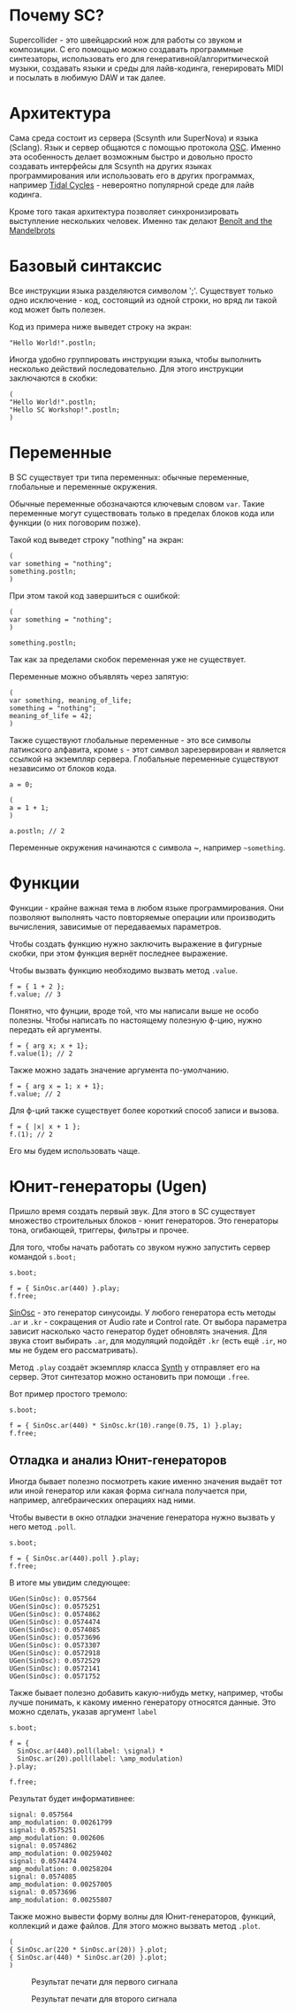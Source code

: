 * Почему SC?
Supercollider - это швейцарский нож для работы со звуком и композиции.
С его помощью можно создавать программные синтезаторы, использовать его для
генеративной/алгоритмической музыки, создавать языки и среды для лайв-кодинга,
генерировать MIDI и посылать в любимую DAW и так далее.

* Архитектура
Сама среда состоит из сервера (Scsynth или SuperNova) и языка (Sclang). Язык
и сервер общаются с помощью протокола [[https://en.wikipedia.org/wiki/Open_Sound_Control][OSC]]. Именно эта особенность делает
возможным быстро и довольно просто создавать интерфейсы для Scsynth на других
языках программирования или использовать его в других программах, например
[[https://tidalcycles.org/index.php/Welcome][Tidal Cycles]] - невероятно популярной среде для лайв кодинга.

Кроме того такая архитектура позволяет синхронизировать выступление нескольких
человек. Именно так делают [[http://www.the-mandelbrots.de/][Benoît and the Mandelbrots]]

* Базовый синтаксис
Все инструкции языка разделяются символом ';'. Существует только одно
исключение - код, состоящий из одной строки, но вряд ли такой код может быть
полезен.

Код из примера ниже выведет строку на экран:

#+begin_src sclang
"Hello World!".postln;
#+end_src

Иногда удобно группировать инструкции языка, чтобы выполнить несколько действий
последовательно. Для этого инструкции заключаются в скобки:

#+begin_src sclang
(
"Hello World!".postln;
"Hello SC Workshop!".postln;
)
#+end_src

* Переменные
В SC существует три типа переменных: обычные переменные, глобальные и переменные
окружения.

Обычные переменные обозначаются ключевым словом ~var~. Такие переменные могут
существовать только в пределах блоков кода или функции (о них поговорим позже).

Такой код выведет строку "nothing" на экран:

#+begin_src sclang
(
var something = "nothing";
something.postln;
)
#+end_src

При этом такой код завершиться с ошибкой:

#+begin_src sclang
(
var something = "nothing";
)

something.postln;
#+end_src

Так как за пределами скобок переменная уже не существует.

Переменные можно объявлять через запятую:
#+begin_src sclang
(
var something, meaning_of_life;
something = "nothing";
meaning_of_life = 42;
)
#+end_src

Также существуют глобальные переменные - это все символы латинского алфавита,
кроме ~s~ - этот символ зарезервирован и является ссылкой на экземпляр сервера.
Глобальные переменные существуют независимо от блоков кода.

#+begin_src sclang
a = 0;
 
(
a = 1 + 1;
)

a.postln; // 2
#+end_src

Переменные окружения начинаются с символа ~, например =~something=.

* Функции

Функции - крайне важная тема в любом языке программирования. Они позволяют
выполнять часто повторяемые операции или производить вычисления, зависимые
от передаваемых параметров.

Чтобы создать функцию нужно заключить выражение в фигурные скобки, при этом
функция вернёт последнее выражение.

Чтобы вызвать функцию необходимо вызвать метод ~.value~.

#+begin_src sclang
f = { 1 + 2 };
f.value; // 3
#+end_src

Понятно, что фунции, вроде той, что мы написали выше не особо полезны.
Чтобы написать по настоящему полезную ф-цию, нужно передать ей аргументы.

#+begin_src sclang
f = { arg x; x + 1};
f.value(1); // 2
#+end_src

Также можно задать значение аргумента по-умолчанию.

#+begin_src sclang
f = { arg x = 1; x + 1};
f.value; // 2
#+end_src

Для ф-ций также существует более короткий способ записи и вызова.

#+begin_src sclang
f = { |x| x + 1 };
f.(1); // 2
#+end_src

Его мы будем использовать чаще.

* Юнит-генераторы (Ugen)
Пришло время создать первый звук. Для этого в SC существует множество
строительных блоков - юнит генераторов. Это генераторы тона, огибающей,
триггеры, фильтры и прочее.

Для того, чтобы начать работать со звуком нужно запустить сервер командой
~s.boot;~

#+begin_src sclang
s.boot;

f = { SinOsc.ar(440) }.play;
f.free;
#+end_src

[[https://doc.sccode.org/Classes/SinOsc.html][SinOsc]] - это генератор синусоиды. У любого генератора есть методы ~.ar~ и
~.kr~ - сокращения от Audio rate и Control rate. От выбора параметра зависит
насколько часто генератор будет обновлять значения. Для звука стоит выбирать
~.ar~, для модуляций подойдёт ~.kr~ (есть ещё ~.ir~, но мы не будем его
рассматривать).

Метод ~.play~ создаёт экземпляр класса [[https://doc.sccode.org/Classes/Synth.html][Synth]] у отправляет его на сервер.
Этот синтезатор можно остановить при помощи ~.free~.

Вот пример простого тремоло:

#+begin_src sclang
s.boot;

f = { SinOsc.ar(440) * SinOsc.kr(10).range(0.75, 1) }.play;
f.free;
#+end_src

** Отладка и анализ Юнит-генераторов
Иногда бывает полезно посмотреть какие именно значения выдаёт тот или иной
генератор или какая форма сигнала получается при, например, алгебраических
операциях над ними.

Чтобы вывести в окно отладки значение генератора нужно вызвать у него метод
~.poll~.

#+begin_src sclang
s.boot;

f = { SinOsc.ar(440).poll }.play;
f.free;
#+end_src

В итоге мы увидим следующее:

#+begin_src sclang
UGen(SinOsc): 0.057564
UGen(SinOsc): 0.0575251
UGen(SinOsc): 0.0574862
UGen(SinOsc): 0.0574474
UGen(SinOsc): 0.0574085
UGen(SinOsc): 0.0573696
UGen(SinOsc): 0.0573307
UGen(SinOsc): 0.0572918
UGen(SinOsc): 0.0572529
UGen(SinOsc): 0.0572141
UGen(SinOsc): 0.0571752
#+end_src

Также бывает полезно добавить какую-нибудь метку, например, чтобы лучше
понимать, к какому именно генератору относятся данные. Это можно сделать,
указав аргумент ~label~

#+begin_src sclang
s.boot;

f = {
  SinOsc.ar(440).poll(label: \signal) *
  SinOsc.ar(20).poll(label: \amp_modulation)
}.play;

f.free;
#+end_src

Результат будет информативнее:

#+begin_src sclang
signal: 0.057564
amp_modulation: 0.00261799
signal: 0.0575251
amp_modulation: 0.002606
signal: 0.0574862
amp_modulation: 0.00259402
signal: 0.0574474
amp_modulation: 0.00258204
signal: 0.0574085
amp_modulation: 0.00257005
signal: 0.0573696
amp_modulation: 0.00255807
#+end_src

Также можно вывести форму волны для Юнит-генераторов, функций, коллекций
и даже файлов. Для этого можно вызвать метод ~.plot~.

#+begin_src sclang
(
{ SinOsc.ar(220 * SinOsc.ar(20)) }.plot;
{ SinOsc.ar(440) * SinOsc.ar(20) }.plot;
)
#+end_src


#+CAPTION: Результат печати для первого сигнала
[[./plot_example1.png]]

#+CAPTION: Результат печати для второго сигнала
[[./plot_example2.png]]
